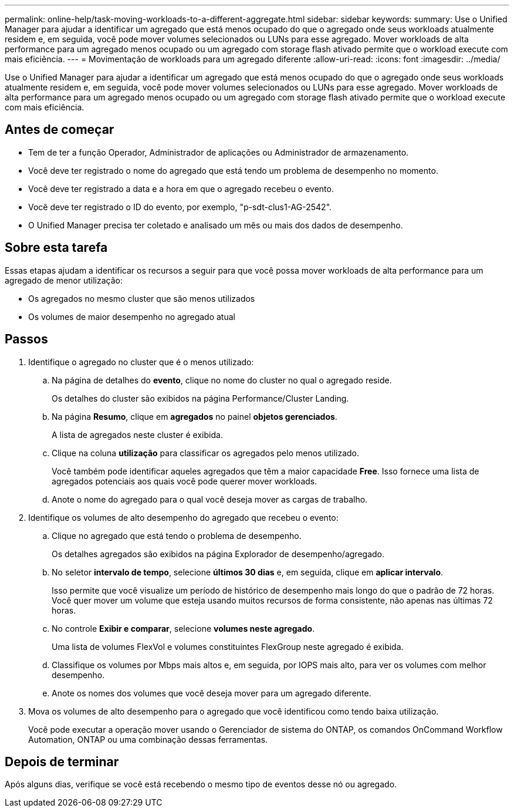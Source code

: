 ---
permalink: online-help/task-moving-workloads-to-a-different-aggregate.html 
sidebar: sidebar 
keywords:  
summary: Use o Unified Manager para ajudar a identificar um agregado que está menos ocupado do que o agregado onde seus workloads atualmente residem e, em seguida, você pode mover volumes selecionados ou LUNs para esse agregado. Mover workloads de alta performance para um agregado menos ocupado ou um agregado com storage flash ativado permite que o workload execute com mais eficiência. 
---
= Movimentação de workloads para um agregado diferente
:allow-uri-read: 
:icons: font
:imagesdir: ../media/


[role="lead"]
Use o Unified Manager para ajudar a identificar um agregado que está menos ocupado do que o agregado onde seus workloads atualmente residem e, em seguida, você pode mover volumes selecionados ou LUNs para esse agregado. Mover workloads de alta performance para um agregado menos ocupado ou um agregado com storage flash ativado permite que o workload execute com mais eficiência.



== Antes de começar

* Tem de ter a função Operador, Administrador de aplicações ou Administrador de armazenamento.
* Você deve ter registrado o nome do agregado que está tendo um problema de desempenho no momento.
* Você deve ter registrado a data e a hora em que o agregado recebeu o evento.
* Você deve ter registrado o ID do evento, por exemplo, "p-sdt-clus1-AG-2542".
* O Unified Manager precisa ter coletado e analisado um mês ou mais dos dados de desempenho.




== Sobre esta tarefa

Essas etapas ajudam a identificar os recursos a seguir para que você possa mover workloads de alta performance para um agregado de menor utilização:

* Os agregados no mesmo cluster que são menos utilizados
* Os volumes de maior desempenho no agregado atual




== Passos

. Identifique o agregado no cluster que é o menos utilizado:
+
.. Na página de detalhes do *evento*, clique no nome do cluster no qual o agregado reside.
+
Os detalhes do cluster são exibidos na página Performance/Cluster Landing.

.. Na página *Resumo*, clique em *agregados* no painel *objetos gerenciados*.
+
A lista de agregados neste cluster é exibida.

.. Clique na coluna *utilização* para classificar os agregados pelo menos utilizado.
+
Você também pode identificar aqueles agregados que têm a maior capacidade *Free*. Isso fornece uma lista de agregados potenciais aos quais você pode querer mover workloads.

.. Anote o nome do agregado para o qual você deseja mover as cargas de trabalho.


. Identifique os volumes de alto desempenho do agregado que recebeu o evento:
+
.. Clique no agregado que está tendo o problema de desempenho.
+
Os detalhes agregados são exibidos na página Explorador de desempenho/agregado.

.. No seletor *intervalo de tempo*, selecione *últimos 30 dias* e, em seguida, clique em *aplicar intervalo*.
+
Isso permite que você visualize um período de histórico de desempenho mais longo do que o padrão de 72 horas. Você quer mover um volume que esteja usando muitos recursos de forma consistente, não apenas nas últimas 72 horas.

.. No controle *Exibir e comparar*, selecione *volumes neste agregado*.
+
Uma lista de volumes FlexVol e volumes constituintes FlexGroup neste agregado é exibida.

.. Classifique os volumes por Mbps mais altos e, em seguida, por IOPS mais alto, para ver os volumes com melhor desempenho.
.. Anote os nomes dos volumes que você deseja mover para um agregado diferente.


. Mova os volumes de alto desempenho para o agregado que você identificou como tendo baixa utilização.
+
Você pode executar a operação mover usando o Gerenciador de sistema do ONTAP, os comandos OnCommand Workflow Automation, ONTAP ou uma combinação dessas ferramentas.





== Depois de terminar

Após alguns dias, verifique se você está recebendo o mesmo tipo de eventos desse nó ou agregado.
